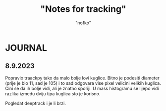 #+title: "Notes for tracking"
#+author: "nofko"


* JOURNAL

** 8.9.2023 

   Popravio traackpy tako da malo bolje lovi kuglice. Bitno je podesiti
   diameter (prije je bio 11, sad je 105) i to sad odgovara vise pixel
   velicini velikih kuglica. Cini se da ih bolje vidi, ali je znatno sporiji.
   U mass histogramu se lijepo vidi razlika izmedu dviju tipa kuglica sto je
   korisno.

   Pogledat deeptrack i je li brzi.
